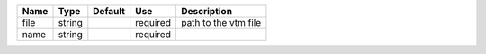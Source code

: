 

==== ====== ======= ======== ==================== 
Name Type   Default Use      Description          
==== ====== ======= ======== ==================== 
file string         required path to the vtm file 
name string         required                      
==== ====== ======= ======== ==================== 


